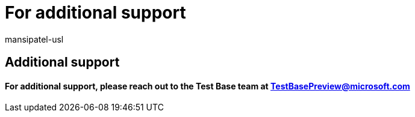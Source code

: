 = For additional support
:audience: Software-Vendor
:author: mansipatel-usl
:description: Details on how to reach out to the Test Base team
:f1.keywords: NOCSH
:manager: rshastri
:ms.author: tinachen
:ms.collection: TestBase-M365
:ms.custom:
:ms.date: 07/06/2021
:ms.localizationpriority: medium
:ms.reviewer: tinachen
:ms.service: test-base
:ms.topic: how-to
:search.appverid: MET150

== Additional support

[discrete]
==== For additional support, please reach out to the Test Base team at TestBasePreview@microsoft.com
